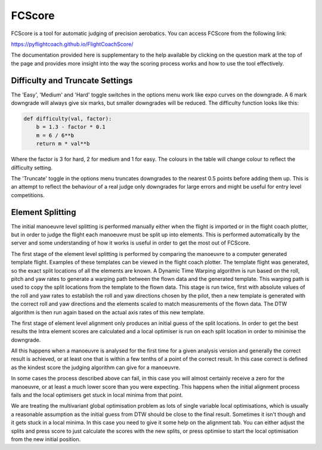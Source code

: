 .. _fcscore:

FCScore
=======

FCScore is a tool for automatic judging of precision aerobatics. You can access FCScore from the following link:

https://pyflightcoach.github.io/FlightCoachScore/

The documentation provided here is supplementary to the help available by clicking on the question mark at the top of the page and provides more insight into the way the scoring process works and how to use the tool effectively.


Difficulty and Truncate Settings
********************************

The 'Easy', 'Medium' and 'Hard' toggle switches in the options menu work like expo curves on the downgrade. A 6 mark downgrade will always give six marks, but smaller downgrades will be reduced. The difficulty function looks like this:

.. code-block:: python

    def difficulty(val, factor):
        b = 1.3 - factor * 0.1
        m = 6 / 6**b
        return m * val**b

Where the factor is 3 for hard, 2 for medium and 1 for easy. The colours in the table will change colour to reflect the difficulty setting.

The 'Truncate' toggle in the options menu truncates downgrades to the nearest 0.5 points before adding them up. This is an attempt to reflect the behaviour of a real judge only downgrades for large errors and might be useful for entry level competitions.

Element Splitting
*****************

The initial manoeuvre level splitting is performed manually either when the flight is imported or in the flight coach plotter, but in order to judge the flight each manoeuvre must be split up into elements. This is performed automatically by the server and some understanding of how it works is useful in order to get the most out of FCScore. 

The first stage of the element level splitting is performed by comparing the manoeuvre to a computer generated template flight. Examples of these templates can be viewed in the flight coach plotter. The template flight was generated, so the exact split locations of all the elements are known. A Dynamic Time Warping algorithm is run based on the roll, pitch and yaw rates to generate a warping path between the flown data and the generated template. This warping path is used to copy the split locations from the template to the flown data. This stage is run twice, first with absolute values of the roll and yaw rates to establish the roll and yaw directions chosen by the pilot, then a new template is generated with the correct roll and yaw directions and the elements scaled to match measurements of the flown data. The DTW algorithm is then run again based on the actual axis rates of this new template.

The first stage of element level alignment only produces an initial guess of the split locations. In order to get the best results the Intra element scores are calculated and a local optimiser is run on each split location in order to minimise the downgrade. 

All this happens when a manoeuvre is analysed for the first time for a given analysis version and generally the correct result is achieved, or at least one that is within a few tenths of a point of the correct result. In this case correct is defined as the kindest score the judging algorithm can give for a manoeuvre. 

In some cases the process described above can fail, in this case you will almost certainly receive a zero for the manoeuvre, or at least a much lower score than you were expecting. This happens when the initial alignment process fails and the local optimisers get stuck in local minima from that point. 

We are treating the multivariant global optimisation problem as lots of single variable local optimisations, which is usually a reasonable assumption as the initial guess from DTW should be close to the final result. Sometimes it isn't though and it gets stuck in a local minima. In this case you need to give it some help on the alignment tab. You can either adjust the splits and press score to just calculate the scores with the new splits, or press optimise to start the local optimisation from the new initial position. 

